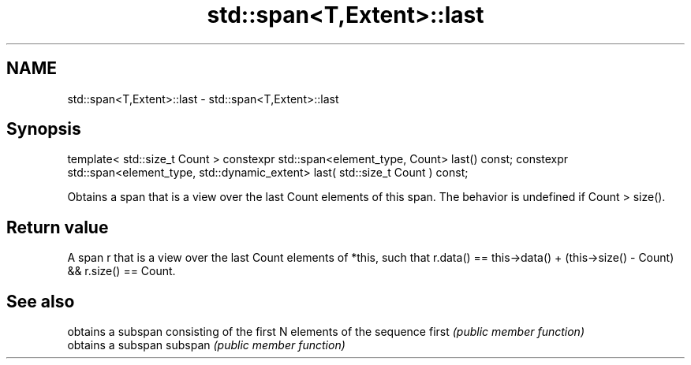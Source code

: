 .TH std::span<T,Extent>::last 3 "2020.03.24" "http://cppreference.com" "C++ Standard Libary"
.SH NAME
std::span<T,Extent>::last \- std::span<T,Extent>::last

.SH Synopsis

template< std::size_t Count >
constexpr std::span<element_type, Count> last() const;
constexpr std::span<element_type, std::dynamic_extent> last( std::size_t Count ) const;

Obtains a span that is a view over the last Count elements of this span. The behavior is undefined if Count > size().

.SH Return value

A span r that is a view over the last Count elements of *this, such that r.data() == this->data() + (this->size() - Count) && r.size() == Count.

.SH See also


        obtains a subspan consisting of the first N elements of the sequence
first   \fI(public member function)\fP
        obtains a subspan
subspan \fI(public member function)\fP




